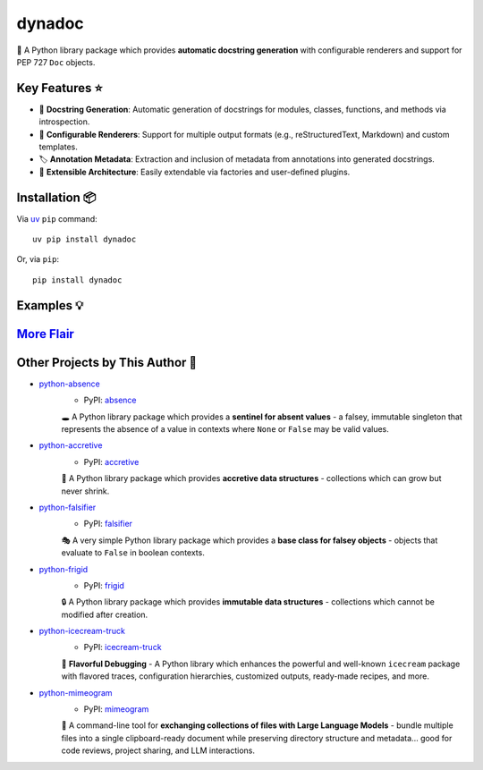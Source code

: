 .. vim: set fileencoding=utf-8:
.. -*- coding: utf-8 -*-
.. +--------------------------------------------------------------------------+
   |                                                                          |
   | Licensed under the Apache License, Version 2.0 (the "License");          |
   | you may not use this file except in compliance with the License.         |
   | You may obtain a copy of the License at                                  |
   |                                                                          |
   |     http://www.apache.org/licenses/LICENSE-2.0                           |
   |                                                                          |
   | Unless required by applicable law or agreed to in writing, software      |
   | distributed under the License is distributed on an "AS IS" BASIS,        |
   | WITHOUT WARRANTIES OR CONDITIONS OF ANY KIND, either express or implied. |
   | See the License for the specific language governing permissions and      |
   | limitations under the License.                                           |
   |                                                                          |
   +--------------------------------------------------------------------------+

*******************************************************************************
                                    dynadoc
*******************************************************************************

.. image:: https://img.shields.io/pypi/v/dynadoc
   :alt: Package Version
   :target: https://pypi.org/project/dynadoc/

.. image:: https://img.shields.io/pypi/status/dynadoc
   :alt: PyPI - Status
   :target: https://pypi.org/project/dynadoc/

.. image:: https://github.com/emcd/python-dynadoc/actions/workflows/tester.yaml/badge.svg?branch=master&event=push
   :alt: Tests Status
   :target: https://github.com/emcd/python-dynadoc/actions/workflows/tester.yaml

.. image:: https://emcd.github.io/python-dynadoc/coverage.svg
   :alt: Code Coverage Percentage
   :target: https://github.com/emcd/python-dynadoc/actions/workflows/tester.yaml

.. image:: https://img.shields.io/github/license/emcd/python-dynadoc
   :alt: Project License
   :target: https://github.com/emcd/python-dynadoc/blob/master/LICENSE.txt

.. image:: https://img.shields.io/pypi/pyversions/dynadoc
   :alt: Python Versions
   :target: https://pypi.org/project/dynadoc/


📝 A Python library package which provides **automatic docstring generation**
with configurable renderers and support for PEP 727 ``Doc`` objects.

Key Features ⭐
===============================================================================

* 🔄 **Docstring Generation**: Automatic generation of docstrings for
  modules, classes, functions, and methods via introspection.
* 🎨 **Configurable Renderers**: Support for multiple output formats (e.g.,
  reStructuredText, Markdown) and custom templates.
* 🏷️ **Annotation Metadata**: Extraction and inclusion of metadata from
  annotations into generated docstrings.
* 🔌 **Extensible Architecture**: Easily extendable via factories and
  user-defined plugins.

Installation 📦
===============================================================================

Via `uv <https://github.com/astral-sh/uv/blob/main/README.md>`_ ``pip`` command::

    uv pip install dynadoc

Or, via ``pip``::

    pip install dynadoc

Examples 💡
===============================================================================

.. Please see the `examples directory
   <https://github.com/emcd/python-dynadoc/tree/master/documentation/examples>`_.

`More Flair <https://www.imdb.com/title/tt0151804/characters/nm0431918>`_
===============================================================================

.. image:: https://img.shields.io/github/last-commit/emcd/python-dynadoc
   :alt: GitHub last commit
   :target: https://github.com/emcd/python-dynadoc

.. image:: https://img.shields.io/endpoint?url=https://raw.githubusercontent.com/copier-org/copier/master/img/badge/badge-grayscale-inverted-border-orange.json
   :alt: Copier
   :target: https://github.com/copier-org/copier

.. image:: https://img.shields.io/badge/%F0%9F%A5%9A-Hatch-4051b5.svg
   :alt: Hatch
   :target: https://github.com/pypa/hatch

.. image:: https://img.shields.io/badge/pre--commit-enabled-brightgreen?logo=pre-commit
   :alt: pre-commit
   :target: https://github.com/pre-commit/pre-commit

.. image:: https://microsoft.github.io/pyright/img/pyright_badge.svg
   :alt: Pyright
   :target: https://microsoft.github.io/pyright

.. image:: https://img.shields.io/endpoint?url=https://raw.githubusercontent.com/astral-sh/ruff/main/assets/badge/v2.json
   :alt: Ruff
   :target: https://github.com/astral-sh/ruff

.. image:: https://img.shields.io/pypi/implementation/dynadoc
   :alt: PyPI - Implementation
   :target: https://pypi.org/project/dynadoc/

.. image:: https://img.shields.io/pypi/wheel/dynadoc
   :alt: PyPI - Wheel
   :target: https://pypi.org/project/dynadoc/


Other Projects by This Author 🌟
===============================================================================


* `python-absence <https://github.com/emcd/python-absence>`_
    - PyPI: `absence <https://pypi.org/project/absence/>`_

    🕳️ A Python library package which provides a **sentinel for absent values** - a falsey, immutable singleton that represents the absence of a value in contexts where ``None`` or ``False`` may be valid values.
* `python-accretive <https://github.com/emcd/python-accretive>`_
    - PyPI: `accretive <https://pypi.org/project/accretive/>`_

    🌌 A Python library package which provides **accretive data structures** - collections which can grow but never shrink.
* `python-falsifier <https://github.com/emcd/python-falsifier>`_
    - PyPI: `falsifier <https://pypi.org/project/falsifier/>`_

    🎭 A very simple Python library package which provides a **base class for falsey objects** - objects that evaluate to ``False`` in boolean contexts.
* `python-frigid <https://github.com/emcd/python-frigid>`_
    - PyPI: `frigid <https://pypi.org/project/frigid/>`_

    🔒 A Python library package which provides **immutable data structures** - collections which cannot be modified after creation.
* `python-icecream-truck <https://github.com/emcd/python-icecream-truck>`_
    - PyPI: `icecream-truck <https://pypi.org/project/icecream-truck/>`_

    🍦 **Flavorful Debugging** - A Python library which enhances the powerful and well-known ``icecream`` package with flavored traces, configuration hierarchies, customized outputs, ready-made recipes, and more.
* `python-mimeogram <https://github.com/emcd/python-mimeogram>`_
    - PyPI: `mimeogram <https://pypi.org/project/mimeogram/>`_

    📨 A command-line tool for **exchanging collections of files with Large Language Models** - bundle multiple files into a single clipboard-ready document while preserving directory structure and metadata... good for code reviews, project sharing, and LLM interactions.
